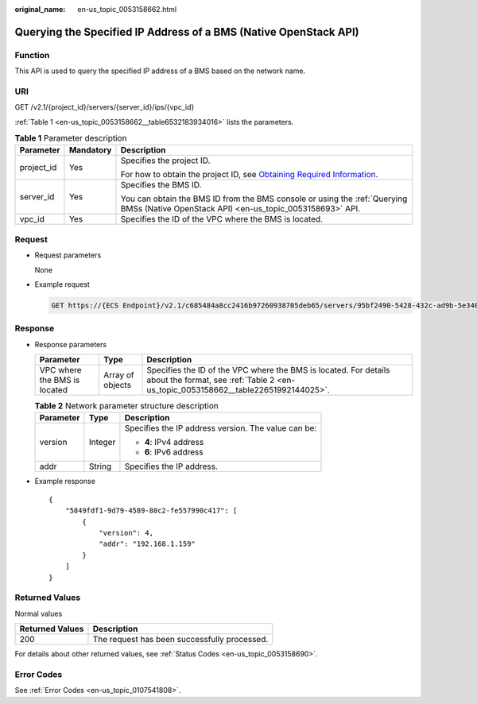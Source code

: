 :original_name: en-us_topic_0053158662.html

.. _en-us_topic_0053158662:

Querying the Specified IP Address of a BMS (Native OpenStack API)
=================================================================

Function
--------

This API is used to query the specified IP address of a BMS based on the network name.

URI
---

GET /v2.1/{project_id}/servers/{server_id}/ips/{vpc_id}

:ref:`Table 1 <en-us_topic_0053158662__table6532183934016>` lists the parameters.

.. _en-us_topic_0053158662__table6532183934016:

.. table:: **Table 1** Parameter description

   +-----------------------+-----------------------+-------------------------------------------------------------------------------------------------------------------------------------------------------+
   | Parameter             | Mandatory             | Description                                                                                                                                           |
   +=======================+=======================+=======================================================================================================================================================+
   | project_id            | Yes                   | Specifies the project ID.                                                                                                                             |
   |                       |                       |                                                                                                                                                       |
   |                       |                       | For how to obtain the project ID, see `Obtaining Required Information <https://docs.otc.t-systems.com/en-us/api/apiug/apig-en-api-180328009.html>`__. |
   +-----------------------+-----------------------+-------------------------------------------------------------------------------------------------------------------------------------------------------+
   | server_id             | Yes                   | Specifies the BMS ID.                                                                                                                                 |
   |                       |                       |                                                                                                                                                       |
   |                       |                       | You can obtain the BMS ID from the BMS console or using the :ref:`Querying BMSs (Native OpenStack API) <en-us_topic_0053158693>` API.                 |
   +-----------------------+-----------------------+-------------------------------------------------------------------------------------------------------------------------------------------------------+
   | vpc_id                | Yes                   | Specifies the ID of the VPC where the BMS is located.                                                                                                 |
   +-----------------------+-----------------------+-------------------------------------------------------------------------------------------------------------------------------------------------------+

Request
-------

-  Request parameters

   None

-  Example request

   .. code-block:: text

      GET https://{ECS Endpoint}/v2.1/c685484a8cc2416b97260938705deb65/servers/95bf2490-5428-432c-ad9b-5e3406f869dd/ips/{vpc_id}

Response
--------

-  Response parameters

   +------------------------------+------------------+-------------------------------------------------------------------------------------------------------------------------------------------------------+
   | Parameter                    | Type             | Description                                                                                                                                           |
   +==============================+==================+=======================================================================================================================================================+
   | VPC where the BMS is located | Array of objects | Specifies the ID of the VPC where the BMS is located. For details about the format, see :ref:`Table 2 <en-us_topic_0053158662__table22651992144025>`. |
   +------------------------------+------------------+-------------------------------------------------------------------------------------------------------------------------------------------------------+

   .. _en-us_topic_0053158662__table22651992144025:

   .. table:: **Table 2** Network parameter structure description

      +-----------------------+-----------------------+-----------------------------------------------------+
      | Parameter             | Type                  | Description                                         |
      +=======================+=======================+=====================================================+
      | version               | Integer               | Specifies the IP address version. The value can be: |
      |                       |                       |                                                     |
      |                       |                       | -  **4**: IPv4 address                              |
      |                       |                       | -  **6**: IPv6 address                              |
      +-----------------------+-----------------------+-----------------------------------------------------+
      | addr                  | String                | Specifies the IP address.                           |
      +-----------------------+-----------------------+-----------------------------------------------------+

-  Example response

   ::

      {
          "5849fdf1-9d79-4589-80c2-fe557990c417": [
              {
                  "version": 4,
                  "addr": "192.168.1.159"
              }
          ]
      }

Returned Values
---------------

Normal values

=============== ============================================
Returned Values Description
=============== ============================================
200             The request has been successfully processed.
=============== ============================================

For details about other returned values, see :ref:`Status Codes <en-us_topic_0053158690>`.

Error Codes
-----------

See :ref:`Error Codes <en-us_topic_0107541808>`.
